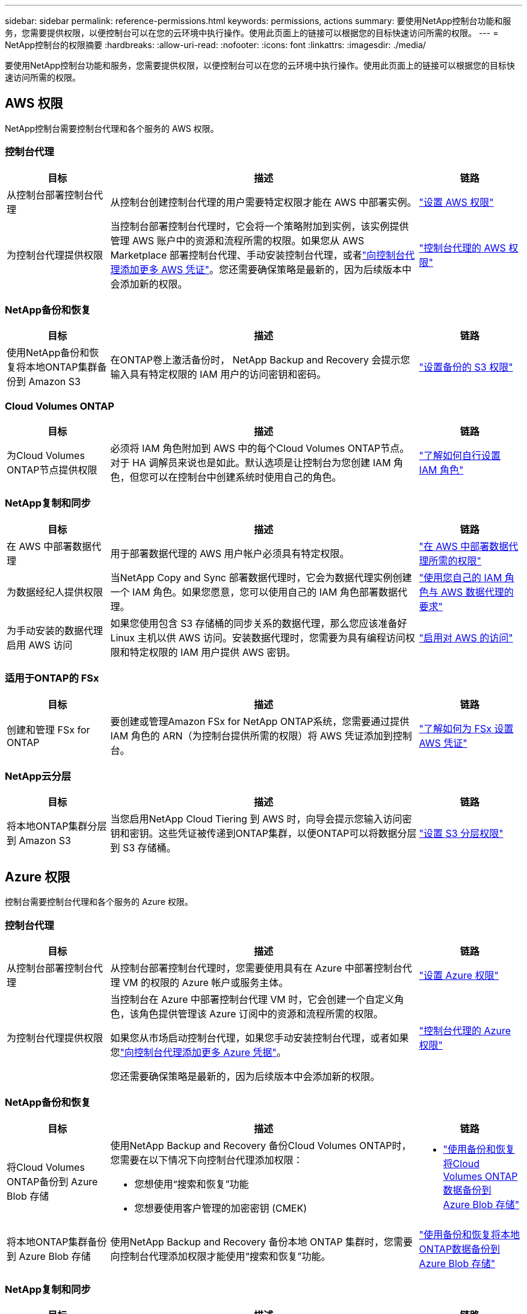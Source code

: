 ---
sidebar: sidebar 
permalink: reference-permissions.html 
keywords: permissions, actions 
summary: 要使用NetApp控制台功能和服务，您需要提供权限，以便控制台可以在您的云环境中执行操作。使用此页面上的链接可以根据您的目标快速访问所需的权限。 
---
= NetApp控制台的权限摘要
:hardbreaks:
:allow-uri-read: 
:nofooter: 
:icons: font
:linkattrs: 
:imagesdir: ./media/


[role="lead"]
要使用NetApp控制台功能和服务，您需要提供权限，以便控制台可以在您的云环境中执行操作。使用此页面上的链接可以根据您的目标快速访问所需的权限。



== AWS 权限

NetApp控制台需要控制台代理和各个服务的 AWS 权限。



=== 控制台代理

[cols="20,60,20"]
|===
| 目标 | 描述 | 链路 


| 从控制台部署控制台代理 | 从控制台创建控制台代理的用户需要特定权限才能在 AWS 中部署实例。 | link:task-install-agent-aws-console.html#aws-permissions-agent["设置 AWS 权限"] 


| 为控制台代理提供权限 | 当控制台部署控制台代理时，它会将一个策略附加到实例，该实例提供管理 AWS 账户中的资源和流程所需的权限。如果您从 AWS Marketplace 部署控制台代理、手动安装控制台代理，或者link:task-adding-aws-accounts.html#add-credentials-agent-aws["向控制台代理添加更多 AWS 凭证"]。您还需要确保策略是最新的，因为后续版本中会添加新的权限。 | link:reference-permissions-aws.html["控制台代理的 AWS 权限"] 
|===


=== NetApp备份和恢复

[cols="20,60,20"]
|===
| 目标 | 描述 | 链路 


| 使用NetApp备份和恢复将本地ONTAP集群备份到 Amazon S3 | 在ONTAP卷上激活备份时， NetApp Backup and Recovery 会提示您输入具有特定权限的 IAM 用户的访问密钥和密码。 | https://docs.netapp.com/us-en/bluexp-backup-recovery/prev-ontap-backup-onprem-aws.html["设置备份的 S3 权限"^] 
|===


=== Cloud Volumes ONTAP

[cols="20,60,20"]
|===
| 目标 | 描述 | 链路 


| 为Cloud Volumes ONTAP节点提供权限 | 必须将 IAM 角色附加到 AWS 中的每个Cloud Volumes ONTAP节点。对于 HA 调解员来说也是如此。默认选项是让控制台为您创建 IAM 角色，但您可以在控制台中创建系统时使用自己的角色。 | https://docs.netapp.com/us-en/bluexp-cloud-volumes-ontap/task-set-up-iam-roles.html["了解如何自行设置 IAM 角色"^] 
|===


=== NetApp复制和同步

[cols="20,60,20"]
|===
| 目标 | 描述 | 链路 


| 在 AWS 中部署数据代理 | 用于部署数据代理的 AWS 用户帐户必须具有特定权限。 | https://docs.netapp.com/us-en/bluexp-copy-sync/task-installing-aws.html#permissions-required-to-deploy-the-data-broker-in-aws["在 AWS 中部署数据代理所需的权限"^] 


| 为数据经纪人提供权限 | 当NetApp Copy and Sync 部署数据代理时，它会为数据代理实例创建一个 IAM 角色。如果您愿意，您可以使用自己的 IAM 角色部署数据代理。 | https://docs.netapp.com/us-en/bluexp-copy-sync/task-installing-aws.html#requirements-to-use-your-own-iam-role-with-the-aws-data-broker["使用您自己的 IAM 角色与 AWS 数据代理的要求"^] 


| 为手动安装的数据代理启用 AWS 访问 | 如果您使用包含 S3 存储桶的同步关系的数据代理，那么您应该准备好 Linux 主机以供 AWS 访问。安装数据代理时，您需要为具有编程访问权限和特定权限的 IAM 用户提供 AWS 密钥。 | https://docs.netapp.com/us-en/bluexp-copy-sync/task-installing-linux.html#enabling-access-to-aws["启用对 AWS 的访问"^] 
|===


=== 适用于ONTAP的 FSx

[cols="20,60,20"]
|===
| 目标 | 描述 | 链路 


| 创建和管理 FSx for ONTAP | 要创建或管理Amazon FSx for NetApp ONTAP系统，您需要通过提供 IAM 角色的 ARN（为控制台提供所需的权限）将 AWS 凭证添加到控制台。 | https://docs.netapp.com/us-en/bluexp-fsx-ontap/requirements/task-setting-up-permissions-fsx.html["了解如何为 FSx 设置 AWS 凭证"^] 
|===


=== NetApp云分层

[cols="20,60,20"]
|===
| 目标 | 描述 | 链路 


| 将本地ONTAP集群分层到 Amazon S3 | 当您启用NetApp Cloud Tiering 到 AWS 时，向导会提示您输入访问密钥和密钥。这些凭证被传递到ONTAP集群，以便ONTAP可以将数据分层到 S3 存储桶。 | https://docs.netapp.com/us-en/bluexp-tiering/task-tiering-onprem-aws.html#set-up-s3-permissions["设置 S3 分层权限"^] 
|===


== Azure 权限

控制台需要控制台代理和各个服务的 Azure 权限。



=== 控制台代理

[cols="20,60,20"]
|===
| 目标 | 描述 | 链路 


| 从控制台部署控制台代理 | 从控制台部署控制台代理时，您需要使用具有在 Azure 中部署控制台代理 VM 的权限的 Azure 帐户或服务主体。 | link:task-install-agent-azure-console.html#agent-custom-role["设置 Azure 权限"] 


| 为控制台代理提供权限  a| 
当控制台在 Azure 中部署控制台代理 VM 时，它会创建一个自定义角色，该角色提供管理该 Azure 订阅中的资源和流程所需的权限。

如果您从市场启动控制台代理，如果您手动安装控制台代理，或者如果您link:task-adding-azure-accounts.html#add-credentials-azure["向控制台代理添加更多 Azure 凭据"]。

您还需要确保策略是最新的，因为后续版本中会添加新的权限。
 a| 
link:reference-permissions-azure.html["控制台代理的 Azure 权限"]

|===


=== NetApp备份和恢复

[cols="20,60,20"]
|===
| 目标 | 描述 | 链路 


| 将Cloud Volumes ONTAP备份到 Azure Blob 存储  a| 
使用NetApp Backup and Recovery 备份Cloud Volumes ONTAP时，您需要在以下情况下向控制台代理添加权限：

* 您想使用“搜索和恢复”功能
* 您想要使用客户管理的加密密钥 (CMEK)

 a| 
* https://docs.netapp.com/us-en/bluexp-backup-recovery/prev-ontap-backup-cvo-azure.html["使用备份和恢复将Cloud Volumes ONTAP数据备份到 Azure Blob 存储"^]




| 将本地ONTAP集群备份到 Azure Blob 存储 | 使用NetApp Backup and Recovery 备份本地 ONTAP 集群时，您需要向控制台代理添加权限才能使用“搜索和恢复”功能。 | https://docs.netapp.com/us-en/bluexp-backup-recovery/prev-ontap-backup-onprem-azure.html["使用备份和恢复将本地ONTAP数据备份到 Azure Blob 存储"^] 
|===


=== NetApp复制和同步

[cols="20,60,20"]
|===
| 目标 | 描述 | 链路 


| 在 Azure 中部署数据代理 | 用于部署数据代理的 Azure 用户帐户必须具有所需的权限。 | https://docs.netapp.com/us-en/bluexp-copy-sync/task-installing-azure.html#permissions-required-to-deploy-the-data-broker-in-azure["在 Azure 中部署数据代理所需的权限"^] 
|===


== Google Cloud 权限

控制台需要控制台代理和各个服务的 Google Cloud 权限。



=== 控制台代理

[cols="20,60,20"]
|===
| 目标 | 描述 | 链路 


| 从控制台部署控制台代理 | 从控制台部署控制台代理的 Google Cloud 用户需要特定权限才能在 Google Cloud 中部署控制台代理。 | link:task-install-agent-google-console-gcloud.html#console-permissions-google["设置权限以创建控制台代理"] 


| 为控制台代理提供权限 | 控制台代理 VM 实例的服务帐户必须具有日常操作的特定权限。您需要在部署期间将服务帐户与控制台代理关联。您还需要确保策略是最新的，因为后续版本中会添加新的权限。 | link:task-install-agent-google-console-gcloud.html#console-permissions-google["设置控制台代理的权限"] 
|===


=== NetApp备份和恢复

[cols="20,60,20"]
|===
| 目标 | 描述 | 链路 


| 将Cloud Volumes ONTAP备份到 Google Cloud  a| 
使用NetApp Backup and Recovery 备份Cloud Volumes ONTAP时，您需要在以下情况下向控制台代理添加权限：

* 您想使用“搜索和恢复”功能
* 您想要使用客户管理的加密密钥 (CMEK)

 a| 
* https://docs.netapp.com/us-en/bluexp-backup-recovery/prev-ontap-backup-cvo-gcp.html["使用备份和恢复将Cloud Volumes ONTAP数据备份到 Google Cloud Storage"^]
* https://docs.netapp.com/us-en/bluexp-backup-recovery/prev-ontap-backup-cvo-gcp.html["CMEK 的权限"^]




| 将本地ONTAP集群备份到 Google Cloud | 使用NetApp Backup and Recovery 备份本地 ONTAP 集群时，您需要向控制台代理添加权限才能使用“搜索和恢复”功能。 | https://docs.netapp.com/us-en/bluexp-backup-recovery/prev-ontap-backup-onprem-gcp.html["使用备份和恢复将本地ONTAP数据备份到 Google Cloud Storage"^] 
|===


=== NetApp复制和同步

[cols="20,60,20"]
|===
| 目标 | 描述 | 链路 


| 在 Google Cloud 中部署数据代理 | 确保部署数据代理的 Google Cloud 用户具有所需的权限。 | https://docs.netapp.com/us-en/bluexp-copy-sync/task-installing-gcp.html#permissions-required-to-deploy-the-data-broker-in-google-cloud["在 Google Cloud 中部署数据代理所需的权限"^] 


| 为手动安装的数据代理启用 Google Cloud 访问权限 | 如果您计划使用包含 Google Cloud Storage 存储桶的同步关系的数据代理，那么您应该准备 Linux 主机以供 Google Cloud 访问。安装数据代理时，您需要为具有特定权限的服务帐户提供密钥。 | https://docs.netapp.com/us-en/bluexp-copy-sync/task-installing-linux.html#enabling-access-to-google-cloud["启用对 Google Cloud 的访问"^] 
|===


== StorageGRID权限

控制台需要两项服务的StorageGRID权限。



=== NetApp备份和恢复

[cols="20,60,20"]
|===
| 目标 | 描述 | 链路 


| 将本地ONTAP集群备份到StorageGRID | 当您准备将StorageGRID作为ONTAP集群的备份目标时， NetApp Backup and Recovery 会提示您输入具有特定权限的 IAM 用户的访问密钥和密码。 | https://docs.netapp.com/us-en/bluexp-backup-recovery/prev-ontap-backup-onprem-storagegrid.html["准备StorageGRID作为备份目标"^] 
|===


=== NetApp云分层

[cols="20,60,20"]
|===
| 目标 | 描述 | 链路 


| 将本地ONTAP集群分层到StorageGRID | 当您将NetApp Cloud Tiering 设置为StorageGRID时，您需要向 Cloud Tiering 提供 S3 访问密钥和密钥。云分层使用密钥来访问您的存储桶。 | https://docs.netapp.com/us-en/bluexp-backup-recovery/prev-ontap-backup-onprem-storagegrid.html["准备分层到StorageGRID"^] 
|===